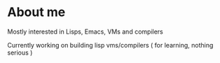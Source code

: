 * About me
Mostly interested in Lisps, Emacs, VMs and compilers

Currently working on building lisp vms/compilers ( for learning, nothing serious )
